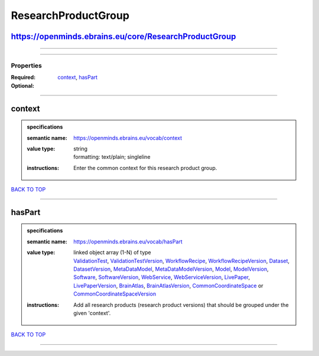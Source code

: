 ####################
ResearchProductGroup
####################

https://openminds.ebrains.eu/core/ResearchProductGroup
------------------------------------------------------

------------

------------

**********
Properties
**********

:Required: `context <context_heading_>`_, `hasPart <hasPart_heading_>`_
:Optional:

------------

.. _context_heading:

context
-------

.. admonition:: specifications

   :semantic name: https://openminds.ebrains.eu/vocab/context
   :value type: | string
                | formatting: text/plain; singleline
   :instructions: Enter the common context for this research product group.

`BACK TO TOP <ResearchProductGroup_>`_

------------

.. _hasPart_heading:

hasPart
-------

.. admonition:: specifications

   :semantic name: https://openminds.ebrains.eu/vocab/hasPart
   :value type: | linked object array \(1-N\) of type
                | `ValidationTest <https://openminds.ebrains.eu/computation/ValidationTest>`_, `ValidationTestVersion <https://openminds.ebrains.eu/computation/ValidationTestVersion>`_, `WorkflowRecipe <https://openminds.ebrains.eu/computation/WorkflowRecipe>`_, `WorkflowRecipeVersion <https://openminds.ebrains.eu/computation/WorkflowRecipeVersion>`_, `Dataset <https://openminds.ebrains.eu/core/Dataset>`_, `DatasetVersion <https://openminds.ebrains.eu/core/DatasetVersion>`_, `MetaDataModel <https://openminds.ebrains.eu/core/MetaDataModel>`_, `MetaDataModelVersion <https://openminds.ebrains.eu/core/MetaDataModelVersion>`_, `Model <https://openminds.ebrains.eu/core/Model>`_, `ModelVersion <https://openminds.ebrains.eu/core/ModelVersion>`_, `Software <https://openminds.ebrains.eu/core/Software>`_, `SoftwareVersion <https://openminds.ebrains.eu/core/SoftwareVersion>`_, `WebService <https://openminds.ebrains.eu/core/WebService>`_, `WebServiceVersion <https://openminds.ebrains.eu/core/WebServiceVersion>`_, `LivePaper <https://openminds.ebrains.eu/publications/LivePaper>`_, `LivePaperVersion <https://openminds.ebrains.eu/publications/LivePaperVersion>`_, `BrainAtlas <https://openminds.ebrains.eu/sands/BrainAtlas>`_, `BrainAtlasVersion <https://openminds.ebrains.eu/sands/BrainAtlasVersion>`_, `CommonCoordinateSpace <https://openminds.ebrains.eu/sands/CommonCoordinateSpace>`_ or `CommonCoordinateSpaceVersion <https://openminds.ebrains.eu/sands/CommonCoordinateSpaceVersion>`_
   :instructions: Add all research products (research product versions) that should be grouped under the given 'context'.

`BACK TO TOP <ResearchProductGroup_>`_

------------

